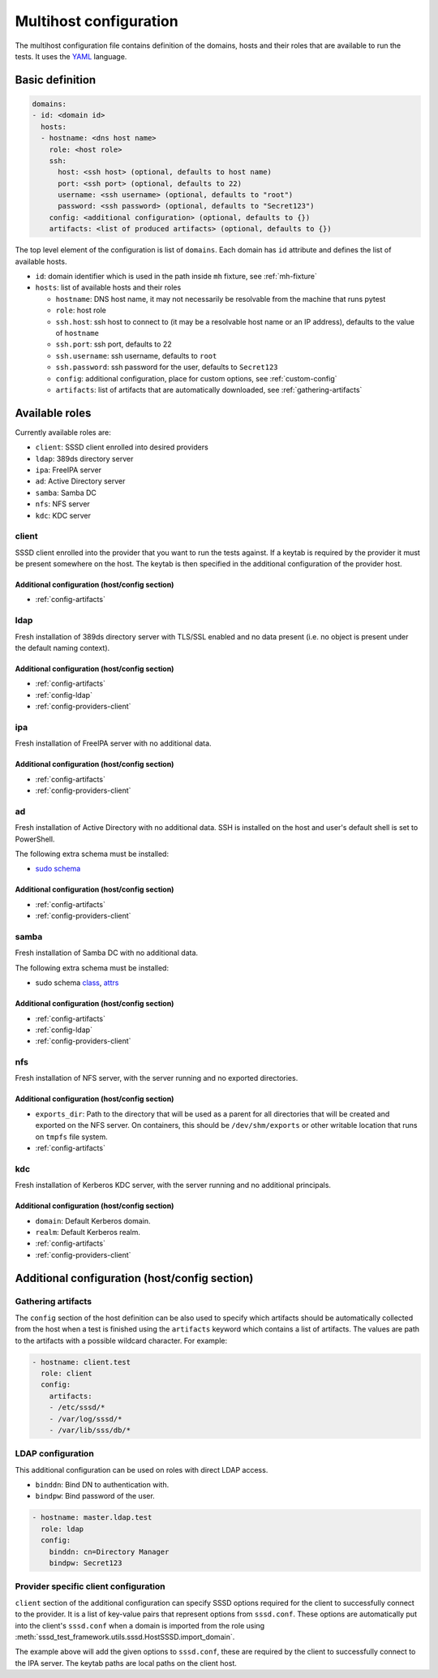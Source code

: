 Multihost configuration
#######################

The multihost configuration file contains definition of the domains, hosts and
their roles that are available to run the tests. It uses the `YAML
<https://en.wikipedia.org/wiki/YAML>`__ language.

Basic definition
****************

.. code-block:: yaml

    domains:
    - id: <domain id>
      hosts:
      - hostname: <dns host name>
        role: <host role>
        ssh:
          host: <ssh host> (optional, defaults to host name)
          port: <ssh port> (optional, defaults to 22)
          username: <ssh username> (optional, defaults to "root")
          password: <ssh password> (optional, defaults to "Secret123")
        config: <additional configuration> (optional, defaults to {})
        artifacts: <list of produced artifacts> (optional, defaults to {})

The top level element of the configuration is list of ``domains``. Each domain
has ``id`` attribute and defines the list of available hosts.

* ``id``: domain identifier which is used in the path inside ``mh`` fixture, see
  :ref:`mh-fixture`
* ``hosts``: list of available hosts and their roles

  * ``hostname``: DNS host name, it may not necessarily be resolvable from the
    machine that runs pytest
  * ``role``: host role
  * ``ssh.host``: ssh host to connect to (it may be a resolvable host name or an
    IP address), defaults to the value of ``hostname``
  * ``ssh.port``: ssh port, defaults to 22
  * ``ssh.username``: ssh username, defaults to ``root``
  * ``ssh.password``: ssh password for the user, defaults to ``Secret123``
  * ``config``: additional configuration, place for custom options, see
    :ref:`custom-config`
  * ``artifacts``: list of artifacts that are automatically downloaded, see
    :ref:`gathering-artifacts`

.. _available-roles:

Available roles
***************

Currently available roles are:

* ``client``: SSSD client enrolled into desired providers
* ``ldap``: 389ds directory server
* ``ipa``: FreeIPA server
* ``ad``: Active Directory server
* ``samba``: Samba DC
* ``nfs``: NFS server
* ``kdc``: KDC server

client
======

SSSD client enrolled into the provider that you want to run the tests against.
If a keytab is required by the provider it must be present somewhere on the
host. The keytab is then specified in the additional configuration of the
provider host.

.. code-block:: yaml
    :caption: Client role example

    - hostname: client.test
      role: client
      config:
        artifacts:
        - /etc/sssd/*
        - /var/log/sssd/*
        - /var/lib/sss/db/*

Additional configuration (host/config section)
----------------------------------------------

* :ref:`config-artifacts`

.. seealso::

    `Example setup of the Client host <https://github.com/SSSD/sssd-ci-containers/blob/master/src/ansible/roles/client/tasks/main.yml>`__

ldap
====

Fresh installation of 389ds directory server with TLS/SSL enabled and no data
present (i.e. no object is present under the default naming context).

.. code-block:: yaml
    :caption: LDAP role example

    - hostname: master.ldap.test
      role: ldap
      config:
        binddn: cn=Directory Manager
        bindpw: Secret123
        client:
          ldap_tls_reqcert: demand
          ldap_tls_cacert: /data/certs/ca.crt
          dns_discovery_domain: ldap.test

Additional configuration (host/config section)
----------------------------------------------

* :ref:`config-artifacts`
* :ref:`config-ldap`
* :ref:`config-providers-client`

.. seealso::

    `Example setup of the LDAP host <https://github.com/SSSD/sssd-ci-containers/blob/master/src/ansible/roles/ldap/tasks/main.yml>`__

ipa
===

Fresh installation of FreeIPA server with no additional data.

.. code-block:: yaml
    :caption: IPA role example

    - hostname: master.ipa.test
      role: ipa
      config:
        client:
          ipa_domain: ipa.test
          krb5_keytab: /enrollment/ipa.keytab
          ldap_krb5_keytab: /enrollment/ipa.keytab

Additional configuration (host/config section)
----------------------------------------------

* :ref:`config-artifacts`
* :ref:`config-providers-client`

.. seealso::

    `Example setup of the IPA host <https://github.com/SSSD/sssd-ci-containers/blob/master/src/ansible/roles/ipa/tasks/main.yml>`__

ad
==

Fresh installation of Active Directory with no additional data. SSH is installed
on the host and user's default shell is set to PowerShell.

The following extra schema must be installed:

* `sudo schema <https://github.com/SSSD/sssd-ci-containers/blob/master/src/ansible/roles/ad/files/sudo.schema>`__

.. code-block:: yaml
    :caption: AD role example

    - hostname: dc.ad.test
      role: ad
      username: Administrator@ad.test
      password: vagrant
      config:
        binddn: Administrator@ad.test
        bindpw: vagrant
        client:
          ad_domain: ad.test
          krb5_keytab: /enrollment/ad.keytab
          ldap_krb5_keytab: /enrollment/ad.keytab

Additional configuration (host/config section)
----------------------------------------------

* :ref:`config-artifacts`
* :ref:`config-providers-client`

.. seealso::

    `Example setup of the AD host <https://github.com/SSSD/sssd-ci-containers/blob/master/src/ansible/roles/ad/tasks/main.yml>`__

samba
=====

Fresh installation of Samba DC with no additional data.

The following extra schema must be installed:

* sudo schema `class <https://github.com/SSSD/sssd-ci-containers/blob/master/src/ansible/roles/samba/files/sudo.class.ldif>`__, `attrs <https://github.com/SSSD/sssd-ci-containers/blob/master/src/ansible/roles/samba/files/sudo.attrs.ldif>`__

.. code-block:: yaml
    :caption: Samba role example

    - hostname: dc.samba.test
      role: samba
      config:
        binddn: CN=Administrator,CN=Users,DC=samba,DC=test
        bindpw: Secret123
        client:
          ad_domain: samba.test
          krb5_keytab: /enrollment/samba.keytab
          ldap_krb5_keytab: /enrollment/samba.keytab

Additional configuration (host/config section)
----------------------------------------------

* :ref:`config-artifacts`
* :ref:`config-ldap`
* :ref:`config-providers-client`

.. seealso::

    `Example setup of the Samba host <https://github.com/SSSD/sssd-ci-containers/blob/master/src/ansible/roles/samba/tasks/main.yml>`__

nfs
===

Fresh installation of NFS server, with the server running and no exported
directories.

.. code-block:: yaml
    :caption: NFS role example

    - hostname: nfs.test
      role: nfs
      config:
        exports_dir: /dev/shm/exports

Additional configuration (host/config section)
----------------------------------------------

* ``exports_dir``: Path to the directory that will be used as a parent for all
  directories that will be created and exported on the NFS server. On
  containers, this should be ``/dev/shm/exports`` or other writable location
  that runs on ``tmpfs`` file system.
* :ref:`config-artifacts`

.. seealso::

    `Example setup of the NFS host <https://github.com/SSSD/sssd-ci-containers/blob/master/src/ansible/roles/nfs/tasks/main.yml>`__

kdc
===

Fresh installation of Kerberos KDC server, with the server running and no
additional principals.

.. code-block:: yaml
    :caption: KDC role example

    - hostname: kdc.test
      role: kdc

Additional configuration (host/config section)
----------------------------------------------

* ``domain``: Default Kerberos domain.
* ``realm``: Default Kerberos realm.
* :ref:`config-artifacts`
* :ref:`config-providers-client`

.. seealso::

    `Example setup of the KDC host <https://github.com/SSSD/sssd-ci-containers/blob/master/src/ansible/roles/kdc/tasks/main.yml>`__

Additional configuration (host/config section)
**********************************************

.. _config-artifacts:

Gathering artifacts
===================

The ``config`` section of the host definition can be also used to specify which
artifacts should be automatically collected from the host when a test is
finished using the ``artifacts`` keyword which contains a list of artifacts. The
values are path to the artifacts with a possible wildcard character. For
example:

.. code-block:: yaml

  - hostname: client.test
    role: client
    config:
      artifacts:
      - /etc/sssd/*
      - /var/log/sssd/*
      - /var/lib/sss/db/*

.. _config-ldap:

LDAP configuration
==================

This additional configuration can be used on roles with direct LDAP access.

* ``binddn``: Bind DN to authentication with.
* ``bindpw``: Bind password of the user.

.. code-block:: yaml

    - hostname: master.ldap.test
      role: ldap
      config:
        binddn: cn=Directory Manager
        bindpw: Secret123

.. _config-providers-client:

Provider specific client configuration
======================================

``client`` section of the additional configuration can specify SSSD options
required for the client to successfully connect to the provider. It is a list of
key-value pairs that represent options from ``sssd.conf``. These options are
automatically put into the client's ``sssd.conf`` when a domain is imported from
the role using :meth:`sssd_test_framework.utils.sssd.HostSSSD.import_domain`.

.. seealso::

    :ref:`importing-domain`

.. code-block:: yaml
    :caption: Client config example

    - hostname: master.ipa.test
      role: ipa
      config:
        client:
          ipa_domain: ipa.test
          krb5_keytab: /enrollment/ipa.keytab
          ldap_krb5_keytab: /enrollment/ipa.keytab

The example above will add the given options to ``sssd.conf``, these are
required by the client to successfully connect to the IPA server. The keytab
paths are local paths on the client host.
